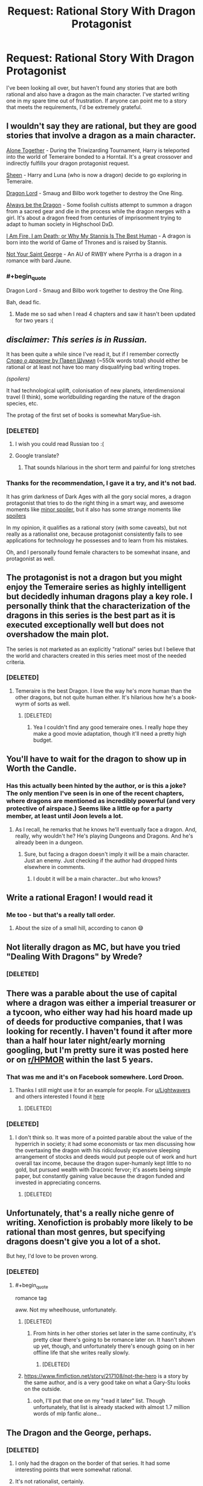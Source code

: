 #+TITLE: Request: Rational Story With Dragon Protagonist

* Request: Rational Story With Dragon Protagonist
:PROPERTIES:
:Author: Lightwavers
:Score: 27
:DateUnix: 1520637754.0
:END:
I've been looking all over, but haven't found any stories that are both rational and also have a dragon as the main character. I've started writing one in my spare time out of frustration. If anyone can point me to a story that meets the requirements, I'd be extremely grateful.


** I wouldn't say they are rational, but they are good stories that involve a dragon as a main character.

[[https://archiveofourown.org/works/3177607/chapters/6902765][Alone Together]] - During the Triwizarding Tournament, Harry is teleported into the world of Temeraire bonded to a Horntail. It's a great crossover and indirectly fulfills your dragon protagonist request.

[[https://archiveofourown.org/works/1810858/chapters/3886108][Sheen]] - Harry and Luna (who is now a dragon) decide to go exploring in Temeraire.

[[https://archiveofourown.org/works/5894467/chapters/13586929][Dragon Lord]] - Smaug and Bilbo work together to destroy the One Ring.

[[https://forums.spacebattles.com/threads/always-be-the-dragon-hs-dxd.348354/][Always be the Dragon]] - Some foolish cultists attempt to summon a dragon from a sacred gear and die in the process while the dragon merges with a girl. It's about a dragon freed from centuries of imprisonment trying to adapt to human society in Highschool DxD.

[[https://forums.spacebattles.com/threads/i-am-fire-i-am-death-or-why-my-stannis-is-the-best-human-%E2%80%93-asoiaf-si.389399/][I Am Fire, I am Death; or Why My Stannis Is The Best Human]] - A dragon is born into the world of Game of Thrones and is raised by Stannis.

[[https://www.fanfiction.net/s/11982540/1/][Not Your Saint George]] - An AU of RWBY where Pyrrha is a dragon in a romance with bard Jaune.
:PROPERTIES:
:Author: xamueljones
:Score: 11
:DateUnix: 1520646871.0
:END:

*** #+begin_quote
  Dragon Lord - Smaug and Bilbo work together to destroy the One Ring.
#+end_quote

Bah, dead fic.
:PROPERTIES:
:Author: PM_ME_OS_DESIGN
:Score: 8
:DateUnix: 1520695468.0
:END:

**** Made me so sad when I read 4 chapters and saw it hasn't been updated for two years :(
:PROPERTIES:
:Author: SkyTroupe
:Score: 3
:DateUnix: 1520787501.0
:END:


** /disclaimer: This series is in Russian./

It has been quite a while since I've read it, but if I remember correctly [[http://fan.lib.ru/s/shumil_p/][/Слово о драконе/ by Павел Шумил]] (~550k words total) should either be rational or at least not have too many disqualifying bad writing tropes.

/(spoilers)/

It had technological uplift, colonisation of new planets, interdimensional travel (I think), some worldbuilding regarding the nature of the dragon species, etc.

The protag of the first set of books is somewhat MarySue-ish.
:PROPERTIES:
:Author: OutOfNiceUsernames
:Score: 12
:DateUnix: 1520647759.0
:END:

*** [DELETED]
:PROPERTIES:
:Author: Lightwavers
:Score: 7
:DateUnix: 1520649173.0
:END:

**** I wish you could read Russian too :(
:PROPERTIES:
:Author: josephwdye
:Score: 9
:DateUnix: 1520649839.0
:END:


**** Google translate?
:PROPERTIES:
:Author: Empiricist_or_not
:Score: 1
:DateUnix: 1520655972.0
:END:

***** That sounds hilarious in the short term and painful for long stretches
:PROPERTIES:
:Score: 3
:DateUnix: 1520811301.0
:END:


*** Thanks for the recommendation, I gave it a try, and it's not bad.

It has grim darkness of Dark Ages with all the gory social mores, a dragon protagonist that tries to do the right thing in a smart way, and awesome moments like [[#s][minor spoiler]], but it also has some strange moments like [[#s][spoilers]]

In my opinion, it qualifies as a rational story (with some caveats), but not really as a rationalist one, because protagonist consistently fails to see applications for technology he possesses and to learn from his mistakes.

Oh, and I personally found female characters to be somewhat insane, and protagonist as well.
:PROPERTIES:
:Author: PlaneOfInfiniteCats
:Score: 3
:DateUnix: 1521654898.0
:END:


** The protagonist is not a dragon but you might enjoy the Temeraire series as highly intelligent but decidedly inhuman dragons play a key role. I personally think that the characterization of the dragons in this series is the best part as it is executed exceptionally well but does not overshadow the main plot.

The series is not marketed as an explicitly "rational" series but I believe that the world and characters created in this series meet most of the needed criteria.
:PROPERTIES:
:Author: CaseyAshford
:Score: 8
:DateUnix: 1520640138.0
:END:

*** [DELETED]
:PROPERTIES:
:Author: Lightwavers
:Score: 3
:DateUnix: 1520640236.0
:END:

**** Temeraire is the best Dragon. I love the way he's more human than the other dragons, but not quite human either. It's hilarious how he's a book-wyrm of sorts as well.
:PROPERTIES:
:Author: OnePunchFan8
:Score: 5
:DateUnix: 1520640794.0
:END:

***** [DELETED]
:PROPERTIES:
:Author: Lightwavers
:Score: 5
:DateUnix: 1520641004.0
:END:

****** Yea I couldn't find any good temeraire ones. I really hope they make a good movie adaptation, though it'll need a pretty high budget.
:PROPERTIES:
:Author: OnePunchFan8
:Score: 2
:DateUnix: 1520641374.0
:END:


** You'll have to wait for the dragon to show up in Worth the Candle.
:PROPERTIES:
:Author: Amonwilde
:Score: 16
:DateUnix: 1520639520.0
:END:

*** Has this actually been hinted by the author, or is this a joke? The only mention I've seen is in one of the recent chapters, where dragons are mentioned as incredibly powerful (and very protective of airspace.) Seems like a little op for a party member, at least until Joon levels a lot.
:PROPERTIES:
:Author: SpeculativeFiction
:Score: 2
:DateUnix: 1520732310.0
:END:

**** As I recall, he remarks that he knows he'll eventually face a dragon. And, really, why wouldn't he? He's playing Dungeons and Dragons. And he's already been in a dungeon.
:PROPERTIES:
:Author: Amonwilde
:Score: 3
:DateUnix: 1520788926.0
:END:

***** Sure, but facing a dragon doesn't imply it will be a main character. Just an enemy. Just checking if the author had dropped hints elsewhere in comments.
:PROPERTIES:
:Author: SpeculativeFiction
:Score: 1
:DateUnix: 1520796491.0
:END:

****** I doubt it will be a main character...but who knows?
:PROPERTIES:
:Author: Amonwilde
:Score: 1
:DateUnix: 1520826300.0
:END:


** Write a rational Eragon! I would read it
:PROPERTIES:
:Author: rthomas2
:Score: 7
:DateUnix: 1520651037.0
:END:

*** Me too - but that's a really tall order.
:PROPERTIES:
:Author: Evan_Th
:Score: 5
:DateUnix: 1520656815.0
:END:

**** About the size of a small hill, according to canon 😅
:PROPERTIES:
:Author: rthomas2
:Score: 3
:DateUnix: 1520656957.0
:END:


** Not literally dragon as MC, but have you tried "Dealing With Dragons" by Wrede?
:PROPERTIES:
:Author: EliezerYudkowsky
:Score: 6
:DateUnix: 1520662892.0
:END:

*** [DELETED]
:PROPERTIES:
:Author: Lightwavers
:Score: 2
:DateUnix: 1520663750.0
:END:


** There was a parable about the use of capital where a dragon was either a imperial treasurer or a tycoon, who either way had his hoard made up of deeds for productive companies, that I was looking for recently. I haven't found it after more than a half hour later night/early morning googling, but I'm pretty sure it was posted here or on [[/r/HPMOR][r/HPMOR]] within the last 5 years.
:PROPERTIES:
:Author: Empiricist_or_not
:Score: 6
:DateUnix: 1520662714.0
:END:

*** That was me and it's on Facebook somewhere. Lord Droon.
:PROPERTIES:
:Author: EliezerYudkowsky
:Score: 6
:DateUnix: 1520732510.0
:END:

**** Thanks I still might use it for an example for people. For [[/u/Lightwavers][u/Lightwavers]] and others interested I found it [[http://archive.is/YbPy6][here]]
:PROPERTIES:
:Author: Empiricist_or_not
:Score: 7
:DateUnix: 1520733056.0
:END:

***** [DELETED]
:PROPERTIES:
:Author: Lightwavers
:Score: 3
:DateUnix: 1520734442.0
:END:


*** [DELETED]
:PROPERTIES:
:Author: Lightwavers
:Score: 1
:DateUnix: 1520663692.0
:END:

**** I don't think so. It was more of a pointed parable about the value of the hyperrich in society; it had some economists or tax men discussing how the overtaxing the dragon with his ridiculously expensive sleeping arrangement of stocks and deeds would put people out of work and hurt overall tax income, because the dragon super-humanly kept little to no gold, but pursued wealth with Draconic fervor; it's assets being simple paper, but constantly gaining value because the dragon funded and invested in appreciating concerns.
:PROPERTIES:
:Author: Empiricist_or_not
:Score: 1
:DateUnix: 1520664315.0
:END:

***** [DELETED]
:PROPERTIES:
:Author: Lightwavers
:Score: 1
:DateUnix: 1520668614.0
:END:


** Unfortunately, that's a really niche genre of writing. Xenofiction is probably more likely to be rational than most genres, but specifying dragons doesn't give you a lot of a shot.

But hey, I'd love to be proven wrong.
:PROPERTIES:
:Author: GaBeRockKing
:Score: 4
:DateUnix: 1520639512.0
:END:

*** [DELETED]
:PROPERTIES:
:Author: Lightwavers
:Score: 3
:DateUnix: 1520640542.0
:END:

**** #+begin_quote
  romance tag
#+end_quote

aww. Not my wheelhouse, unfortunately.
:PROPERTIES:
:Author: GaBeRockKing
:Score: 1
:DateUnix: 1520640796.0
:END:

***** [DELETED]
:PROPERTIES:
:Author: Lightwavers
:Score: 1
:DateUnix: 1520640910.0
:END:

****** From hints in her other stories set later in the same continuity, it's pretty clear there's going to be romance later on. It hasn't shown up yet, though, and unfortunately there's enough going on in her offline life that she writes really slowly.
:PROPERTIES:
:Author: Evan_Th
:Score: 2
:DateUnix: 1520656782.0
:END:

******* [DELETED]
:PROPERTIES:
:Author: Lightwavers
:Score: 1
:DateUnix: 1520657958.0
:END:


***** [[https://www.fimfiction.net/story/217108/not-the-hero]] is a story by the same author, and is a very good take on what a Gary-Stu looks on the outside.
:PROPERTIES:
:Author: Adeen_Dragon
:Score: 1
:DateUnix: 1520733946.0
:END:

****** ooh, I'll put that one on my "read it later" list. Though unfortunately, that list is already stacked with almost 1.7 million words of mlp fanfic alone...
:PROPERTIES:
:Author: GaBeRockKing
:Score: 1
:DateUnix: 1520735979.0
:END:


** The Dragon and the George, perhaps.
:PROPERTIES:
:Author: ArgentStonecutter
:Score: 4
:DateUnix: 1520643897.0
:END:

*** [DELETED]
:PROPERTIES:
:Author: Lightwavers
:Score: 2
:DateUnix: 1520647537.0
:END:

**** I only had the dragon on the border of that series. It had some interesting points that were somewhat rational.
:PROPERTIES:
:Author: ayrvin
:Score: 1
:DateUnix: 1520665799.0
:END:


**** It's not rationalist, certainly.
:PROPERTIES:
:Author: ArgentStonecutter
:Score: 1
:DateUnix: 1520687187.0
:END:


*** The main character at least does apply knowledge to becoming a dragon, and the related magics.
:PROPERTIES:
:Author: clawclawbite
:Score: 1
:DateUnix: 1520644696.0
:END:


*** The movie based on it, Flight of Dragons, plays up the rationalist parts very nicely IMO.
:PROPERTIES:
:Author: 9adam4
:Score: 1
:DateUnix: 1521198480.0
:END:

**** I was under the impression that The Flight Of Dragons was based on the book of the same name.

(google)

Holy cow, it's literally an SI fanfic with Peter Dickinson (the author of 'The Flight Of Dragons' book) taking the place of Jim. Including using Trope Knowledge and everything.

Edit: at least he didn't play (voice) himself. That would have been too meta.
:PROPERTIES:
:Author: ArgentStonecutter
:Score: 1
:DateUnix: 1521199431.0
:END:

***** No, that book is speculative biology rather than traditional fiction; not even really a story per se.

I'll quote Wikipedia:

#+begin_quote
  In 1982, Rankin/Bass Productions released a made-for-TV animated film The Flight of Dragons, aspects of which were based on Dickinson's novel. For example, the character design in the film bears a resemblance to the illustrations in the book, and its lead character takes his name from the author, Peter Dickinson. However, the animated film derives most elements of its story line from the novel The Dragon and the George.
#+end_quote

Of course the incorporation of the "scientific" elements from Dickinson's novel is likely why the film feels more rationalist at times. There's a whole scene where the older dragon teaches Peter!Gorbash about dragon flight and he works out the chemistry of it.
:PROPERTIES:
:Author: 9adam4
:Score: 1
:DateUnix: 1521199854.0
:END:

****** #+begin_quote
  No, that book is speculative biology rather than traditional fiction; not even really a story per se.
#+end_quote

[[http://m.memegen.com/f2ikli.jpg][YES I KNOW THAT]]. That's why I didn't bother going to see it when it came out (well apart from the fact that I was in college at the time auditing postgrad courses instead of fulfilling my breadth requirements because I was a young idiot who thought rules were for other people). Obviously they had to tack a story onto it. What I'm boggling at is the way they did it.

| /For example, the character design in the film bears a resemblance to the illustrations in the book, and its lead character takes his name from the author, Peter Dickinson./

i.e. /the movie/ is SI fanfic.

He literally inserted himself and his Trope Knowledge into the book so his expy can "rediscover" it. And he didn't even call his insert Greg Veder.
:PROPERTIES:
:Author: ArgentStonecutter
:Score: 1
:DateUnix: 1521200534.0
:END:

******* #+begin_quote
  He literally inserted himself and his Trope Knowledge into the book
#+end_quote

I'm not sure that's fair. I don't see any evidence that Dickinson was involved with the screenplay for the movie at all. Rankin and Bass certainly aren't known for feeling the need to consult authors in their adaptation of source material.

The complete lack of subtlety in the insert actually bolsters the position that it's not a /self/-insert.
:PROPERTIES:
:Author: 9adam4
:Score: 1
:DateUnix: 1521201485.0
:END:

******** The book Flight of Dragons was not in any way 'subtle', rather it was a highly splashy release of a huge coffee table volume... more Omni than Analog, so 'subtlety' is not a word I would associate with Dickinson.
:PROPERTIES:
:Author: ArgentStonecutter
:Score: 1
:DateUnix: 1521203290.0
:END:


** Perhaps nice dragons finish last? Really a coming of age story, but I'm a fan
:PROPERTIES:
:Author: jaghataikhan
:Score: 2
:DateUnix: 1520657748.0
:END:

*** [DELETED]
:PROPERTIES:
:Author: Lightwavers
:Score: 1
:DateUnix: 1520657865.0
:END:


** [deleted]
:PROPERTIES:
:Score: 2
:DateUnix: 1520665240.0
:END:

*** I haven't read it, but I've heard that Marie Brennan's /A Natural History of Dragons/ tries to give scientifically-sound answers to those questions. From her online worldbuilding essays, at least, I'd guess she did a decent job of it.
:PROPERTIES:
:Author: Evan_Th
:Score: 1
:DateUnix: 1520667803.0
:END:


*** [DELETED]
:PROPERTIES:
:Author: Lightwavers
:Score: 1
:DateUnix: 1520668727.0
:END:

**** "A Book Dragon"? Every dragon has to have a hoard, this one becomes very small and makes a single illuminated book his hoard. I think he ends up being the only dragon to survive to modernity, but it's been a while.
:PROPERTIES:
:Author: ArgentStonecutter
:Score: 1
:DateUnix: 1520687403.0
:END:

***** [DELETED]
:PROPERTIES:
:Author: Lightwavers
:Score: 1
:DateUnix: 1520698485.0
:END:


** I'm assuming this is a horrible recommendation since it has been several decades since I read it, but black wing in the Dragonlance universe is from the perspective of - if not rational then at least selfishly motivated - evil dragons.
:PROPERTIES:
:Author: rumblestiltsken
:Score: 2
:DateUnix: 1520666413.0
:END:

*** [DELETED]
:PROPERTIES:
:Author: Lightwavers
:Score: 1
:DateUnix: 1520668882.0
:END:

**** She was a character from a much earlier book, the big bad at the end killed by the heroes, black wing was a prequel. She was always doomed to die.

I always felt it was a very successful re-envisionising of a bland evil dragon from the original book, really fleshed her out and made you root for her.

I'm totally grasping at straws here, but was her name Khisanth?
:PROPERTIES:
:Author: rumblestiltsken
:Score: 1
:DateUnix: 1520671039.0
:END:

***** [DELETED]
:PROPERTIES:
:Author: Lightwavers
:Score: 1
:DateUnix: 1520698180.0
:END:


** Haven't read it and may not be rational, but have heard good things about [[https://www.amazon.com/Tooth-Claw-Jo-Walton/dp/0765319519][Tooth and Claw]].
:PROPERTIES:
:Author: knite
:Score: 2
:DateUnix: 1520673043.0
:END:

*** [DELETED]
:PROPERTIES:
:Author: Lightwavers
:Score: 1
:DateUnix: 1520698270.0
:END:


** Have your read [[https://www.goodreads.com/book/show/632579.Dragon_Champion][Dragon Champion]] by E.E. Knight? It's been a while since I read it, so I don't remember how rational it is, but the main character is a dragon. There are six books in the series right now.

It doesn't fit your request as well and it's been much much longer since I've read them, but the [[https://www.goodreads.com/series/50060-pern-publication-order][Dragonriders of Pern]] books by Anne McCaffrey has many dragons in it, bonded to the protagonists. I can't recall if any of the books are from the perspective of the dragons directly though.
:PROPERTIES:
:Author: Dreamliss
:Score: 2
:DateUnix: 1520674547.0
:END:

*** [DELETED]
:PROPERTIES:
:Author: Lightwavers
:Score: 2
:DateUnix: 1520698413.0
:END:

**** Ah I'd hoped those suggestions would be new to you. I read a lot and love books with dragons, I was wracking my brain but that's all I could come up with (that wasn't already suggested by others). You're right, there really isn't a lot out there from the POV of dragons...
:PROPERTIES:
:Author: Dreamliss
:Score: 2
:DateUnix: 1520700352.0
:END:


**** Was that crack about knitting supplies you saying you've read the Pern series, or you saying you're not interested in it?

Imho the main characters are fairly rational in the two books I've read (first chronological and first to print), and they're at least good backstory for the Dragons Loops corner of the Immortal/Innortal/Infinite Loops collection of fanfiction.
:PROPERTIES:
:Author: boomfarmer
:Score: 1
:DateUnix: 1520728642.0
:END:

***** [DELETED]
:PROPERTIES:
:Author: Lightwavers
:Score: 2
:DateUnix: 1520734524.0
:END:


** I'm... /very/ technically preparing to write one. If you want a character that's physically a dragon, then I can assure you: my story isn't going to satisfy. Else, I could send a PM whenever it begins publication.
:PROPERTIES:
:Score: 2
:DateUnix: 1520690624.0
:END:

*** [DELETED]
:PROPERTIES:
:Author: Lightwavers
:Score: 2
:DateUnix: 1520698454.0
:END:

**** Will do!
:PROPERTIES:
:Score: 1
:DateUnix: 1520773486.0
:END:


*** Could I also get a PM when you start? the general premise sounds interesting.
:PROPERTIES:
:Author: Pirellan
:Score: 2
:DateUnix: 1520705875.0
:END:

**** Got it, I'll make sure to do so.
:PROPERTIES:
:Score: 1
:DateUnix: 1520773539.0
:END:


** [deleted]
:PROPERTIES:
:Score: 2
:DateUnix: 1520705633.0
:END:

*** [DELETED]
:PROPERTIES:
:Author: Lightwavers
:Score: 1
:DateUnix: 1520707618.0
:END:


** Have you looked at any My Little Pony fanfiction? One of the main characters (Spike) is a dragon so there could be stories about him which happens to be rational.
:PROPERTIES:
:Author: Liberticus
:Score: 2
:DateUnix: 1520759603.0
:END:

*** [DELETED]
:PROPERTIES:
:Author: Lightwavers
:Score: 1
:DateUnix: 1520785047.0
:END:


** You could try Sythyry's Journal. It's about a small dragon (a foot or two tall) who becomes a wizard.
:PROPERTIES:
:Author: Law_Student
:Score: 2
:DateUnix: 1520804310.0
:END:

*** [DELETED]
:PROPERTIES:
:Author: Lightwavers
:Score: 1
:DateUnix: 1520805666.0
:END:

**** Yes, it can also be found on the author's livejournal where it was originally published.

It predates rationalist fiction as a movement and so isn't explicitly rationalist, but it does a fairly good job of avoiding a lot of the problems like holding the idiot ball that rationalist fiction was a reaction against.
:PROPERTIES:
:Author: Law_Student
:Score: 2
:DateUnix: 1520819670.0
:END:

***** [DELETED]
:PROPERTIES:
:Author: Lightwavers
:Score: 1
:DateUnix: 1520820070.0
:END:

****** Livejournal is practically prehistoric in modern internet terms, it's not the easiest thing to navigate and really wasn't designed for writing novels on. You'd have to go on a deep dive of the archive.
:PROPERTIES:
:Author: Law_Student
:Score: 3
:DateUnix: 1520820307.0
:END:

******* [DELETED]
:PROPERTIES:
:Author: Lightwavers
:Score: 2
:DateUnix: 1520871890.0
:END:

******** Ah, excellent!
:PROPERTIES:
:Author: Law_Student
:Score: 2
:DateUnix: 1520899311.0
:END:


******** Enjoy the tales of everyone's favorite blue lizard wizard :)
:PROPERTIES:
:Author: Law_Student
:Score: 2
:DateUnix: 1520900127.0
:END:


******* [DELETED]
:PROPERTIES:
:Author: Lightwavers
:Score: 1
:DateUnix: 1520820775.0
:END:


** the way of the shaman series is a litrpg series with a dragon protagonist (by definition), not really rational since litrpg and rational fiction have pretty overlapping readerships i figured i'd include it.
:PROPERTIES:
:Author: Areign
:Score: 1
:DateUnix: 1520659813.0
:END:
